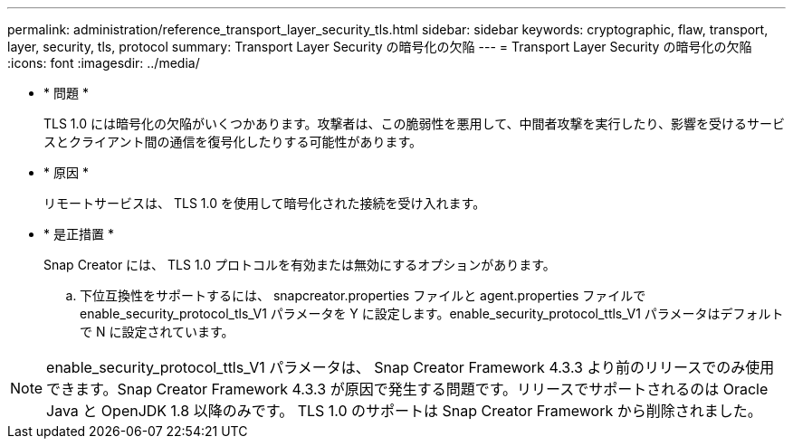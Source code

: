 ---
permalink: administration/reference_transport_layer_security_tls.html 
sidebar: sidebar 
keywords: cryptographic, flaw, transport, layer, security, tls, protocol 
summary: Transport Layer Security の暗号化の欠陥 
---
= Transport Layer Security の暗号化の欠陥
:icons: font
:imagesdir: ../media/


* * 問題 *
+
TLS 1.0 には暗号化の欠陥がいくつかあります。攻撃者は、この脆弱性を悪用して、中間者攻撃を実行したり、影響を受けるサービスとクライアント間の通信を復号化したりする可能性があります。

* * 原因 *
+
リモートサービスは、 TLS 1.0 を使用して暗号化された接続を受け入れます。

* * 是正措置 *
+
Snap Creator には、 TLS 1.0 プロトコルを有効または無効にするオプションがあります。

+
.. 下位互換性をサポートするには、 snapcreator.properties ファイルと agent.properties ファイルで enable_security_protocol_tls_V1 パラメータを Y に設定します。enable_security_protocol_ttls_V1 パラメータはデフォルトで N に設定されています。





NOTE: enable_security_protocol_ttls_V1 パラメータは、 Snap Creator Framework 4.3.3 より前のリリースでのみ使用できます。Snap Creator Framework 4.3.3 が原因で発生する問題です。リリースでサポートされるのは Oracle Java と OpenJDK 1.8 以降のみです。 TLS 1.0 のサポートは Snap Creator Framework から削除されました。

